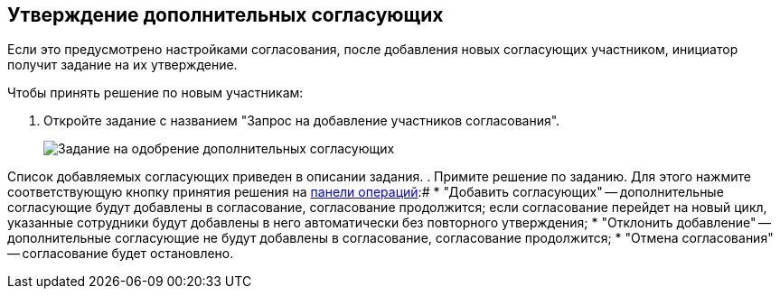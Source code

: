 
== Утверждение дополнительных согласующих

Если это предусмотрено настройками согласования, после добавления новых согласующих участником, инициатор получит задание на их утверждение.

Чтобы принять решение по новым участникам:

. Откройте задание с названием "Запрос на добавление участников согласования".
+
image::approvalAddApproversTask.png[Задание на одобрение дополнительных согласующих]

Список добавляемых согласующих приведен в описании задания.
. Примите решение по заданию. Для этого нажмите соответствующую кнопку принятия решения на xref:CardOperations.adoc[панели операций]:#
* "Добавить согласующих" -- дополнительные согласующие будут добавлены в согласование, согласование продолжится; если согласование перейдет на новый цикл, указанные сотрудники будут добавлены в него автоматически без повторного утверждения;
* "Отклонить добавление" -- дополнительные согласующие не будут добавлены в согласование, согласование продолжится;
* "Отмена согласования" -- согласование будет остановлено.

